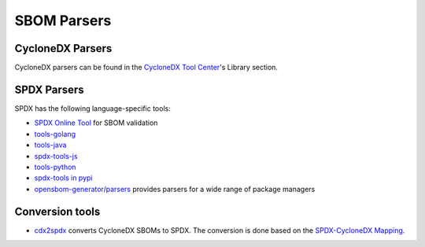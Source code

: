 ************
SBOM Parsers
************

CycloneDX Parsers
#################

CycloneDX parsers can be found in the `CycloneDX Tool Center <https://cyclonedx.org/tool-center/>`_'s Library section.

SPDX Parsers
############

SPDX has the following language-specific tools:

*  `SPDX Online Tool <https://tools.spdx.org/app/validate/>`_ for SBOM validation
*  `tools-golang <https://github.com/spdx/tools-golang>`_
*  `tools-java <https://github.com/spdx/tools-java>`_
*  `spdx-tools-js <https://github.com/spdx/spdx-tools-js>`_
*  `tools-python <https://github.com/spdx/tools-python>`_
*  `spdx-tools in pypi <https://pypi.org/project/spdx-tools/>`_
*  `opensbom-generator/parsers <https://github.com/opensbom-generator/parsers>`_ provides parsers for a wide range of package managers


Conversion tools
################

*  `cdx2spdx <https://github.com/spdx/cdx2spdx>`_ converts CycloneDX SBOMs to SPDX. The conversion is done based on the `SPDX-CycloneDX Mapping <https://docs.google.com/spreadsheets/d/1PIiSYLJHlt8djG5OoOYniy_I-J31UMhBKQ62UUBHKVA/edit#gid=862310124>`_.
